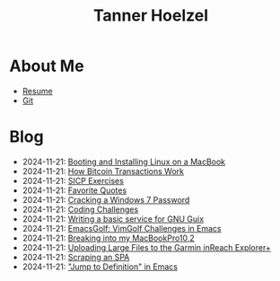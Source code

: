 #+TITLE: Tanner Hoelzel
* About Me
- [[file:resume.pdf][Resume]]
- [[http://github.com/thoelze1][Git]]
* Blog
- 2024-11-21: [[file:running-linux-on-a-macbook.org][Booting and Installing Linux on a MacBook]]
- 2024-11-21: [[file:bitcoin-transactions.org][How Bitcoin Transactions Work]]
- 2024-11-21: [[file:sicp-exercises.org][SICP Exercises]]
- 2024-11-21: [[file:quotes.org][Favorite Quotes]]
- 2024-11-21: [[file:cracking-windows-7.org][Cracking a Windows 7 Password]]
- 2024-11-21: [[file:coding-challenges.org][Coding Challenges]]
- 2024-11-21: [[file:gnu-shepherd-simple-service.org][Writing a basic service for GNU Guix]]
- 2024-11-21: [[file:emacs-golf.org][EmacsGolf: VimGolf Challenges in Emacs]]
- 2024-11-21: [[file:hacking-my-laptop.org][Breaking into my MacBookPro10,2]]
- 2024-11-21: [[file:uploading-garmin-routes.org][Uploading Large Files to the Garmin inReach Explorer+]]
- 2024-11-21: [[file:scraping-an-spa.org][Scraping an SPA]]
- 2024-11-21: [[file:jump-to-def-emacs.org]["Jump to Definition" in Emacs]]